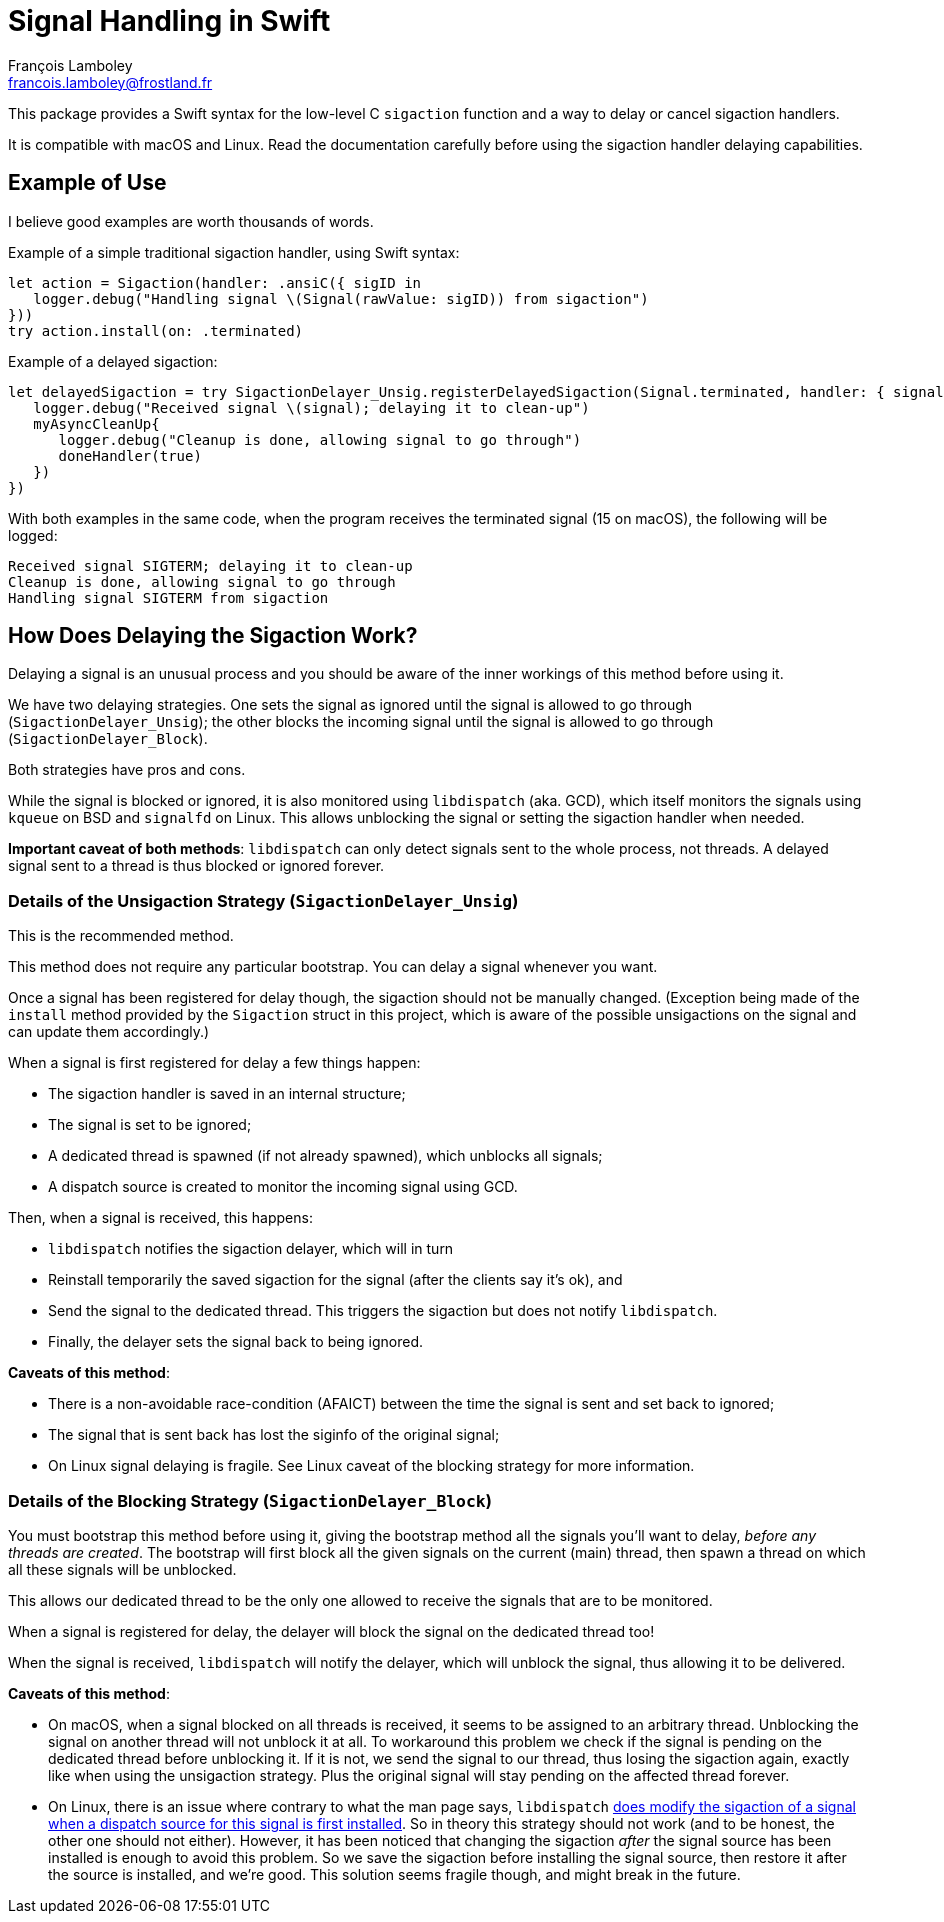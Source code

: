 = Signal Handling in Swift
François Lamboley <francois.lamboley@frostland.fr>

This package provides a Swift syntax for the low-level C `sigaction` function
and a way to delay or cancel sigaction handlers.

It is compatible with macOS and Linux. Read the documentation carefully before
using the sigaction handler delaying capabilities.

== Example of Use

I believe good examples are worth thousands of words.

Example of a simple traditional sigaction handler, using Swift syntax:

[source,swift]
----
let action = Sigaction(handler: .ansiC({ sigID in
   logger.debug("Handling signal \(Signal(rawValue: sigID)) from sigaction")
}))
try action.install(on: .terminated)
----

Example of a delayed sigaction:

[source,swift]
----
let delayedSigaction = try SigactionDelayer_Unsig.registerDelayedSigaction(Signal.terminated, handler: { signal, doneHandler in
   logger.debug("Received signal \(signal); delaying it to clean-up")
   myAsyncCleanUp{
      logger.debug("Cleanup is done, allowing signal to go through")
      doneHandler(true)
   })
})
----

With both examples in the same code, when the program receives the terminated
signal (15 on macOS), the following will be logged:

[source,text]
----
Received signal SIGTERM; delaying it to clean-up
Cleanup is done, allowing signal to go through
Handling signal SIGTERM from sigaction
----

== How Does Delaying the Sigaction Work?

Delaying a signal is an unusual process and you should be aware of the inner
workings of this method before using it.

We have two delaying strategies. One sets the signal as ignored until the signal
is allowed to go through (`SigactionDelayer_Unsig`); the other blocks the
incoming signal until the signal is allowed to go through
(`SigactionDelayer_Block`).

Both strategies have pros and cons.

While the signal is blocked or ignored, it is also monitored using `libdispatch`
(aka. GCD), which itself monitors the signals using `kqueue` on BSD and
`signalfd` on Linux. This allows unblocking the signal or setting the sigaction
handler when needed.

**Important caveat of both methods**: `libdispatch` can only detect signals sent
to the whole process, not threads. A delayed signal sent to a thread is thus
blocked or ignored forever.

=== Details of the Unsigaction Strategy (`SigactionDelayer_Unsig`)

This is the recommended method.

This method does not require any particular bootstrap. You can delay a signal
whenever you want.

Once a signal has been registered for delay though, the sigaction should not be
manually changed. (Exception being made of the `install` method provided by the
`Sigaction` struct in this project, which is aware of the possible unsigactions
on the signal and can update them accordingly.)

When a signal is first registered for delay a few things happen:

* The sigaction handler is saved in an internal structure;
* The signal is set to be ignored;
* A dedicated thread is spawned (if not already spawned), which unblocks all
signals;
* A dispatch source is created to monitor the incoming signal using GCD.

Then, when a signal is received, this happens:

* `libdispatch` notifies the sigaction delayer, which will in turn
* Reinstall temporarily the saved sigaction for the signal (after the clients
say it’s ok), and
* Send the signal to the dedicated thread. This triggers the sigaction but does
not notify `libdispatch`.
* Finally, the delayer sets the signal back to being ignored.

**Caveats of this method**:

* There is a non-avoidable race-condition (AFAICT) between the time the signal
is sent and set back to ignored;
* The signal that is sent back has lost the siginfo of the original signal;
* On Linux signal delaying is fragile. See Linux caveat of the blocking strategy
for more information.

=== Details of the Blocking Strategy (`SigactionDelayer_Block`)

You must bootstrap this method before using it, giving the bootstrap method all
the signals you’ll want to delay, _before any threads are created_.
The bootstrap will first block all the given signals on the current (main)
thread, then spawn a thread on which all these signals will be unblocked.

This allows our dedicated thread to be the only one allowed to receive the
signals that are to be monitored.

When a signal is registered for delay, the delayer will block the signal on the
dedicated thread too!

When the signal is received, `libdispatch` will notify the delayer, which will
unblock the signal, thus allowing it to be delivered.

**Caveats of this method**:

* On macOS, when a signal blocked on all threads is received, it seems to be
assigned to an arbitrary thread. Unblocking the signal on another thread will
not unblock it at all. To workaround this problem we check if the signal is
pending on the dedicated thread before unblocking it. If it is not, we send the
signal to our thread, thus losing the sigaction again, exactly like when using
the unsigaction strategy. Plus the original signal will stay pending on the
affected thread forever.
* On Linux, there is an issue where contrary to what the man page says,
`libdispatch` https://github.com/apple/swift-corelibs-libdispatch/pull/560[does
modify the sigaction of a signal when a dispatch source for this signal is first
installed].
So in theory this strategy should not work (and to be honest, the other one
should not either). However, it has been noticed that changing the sigaction
_after_ the signal source has been installed is enough to avoid this problem. So
we save the sigaction before installing the signal source, then restore it after
the source is installed, and we’re good. This solution seems fragile though, and
might break in the future.
